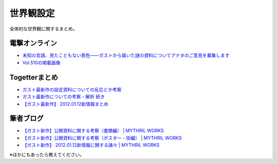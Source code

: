 .. index:: world

世界観設定
============================================================

全体的な世界観に関するまとめ。

電撃オンライン
------------------------------------------------------------
* `未知の言語、見たこともない景色――ガストから届いた謎の資料についてアナタのご意見を募集します <http://news.dengeki.com/elem/000/000/436/436359/>`_
* `Vol.510の掲載画像 <http://news.dengeki.com/elem/000/000/445/445615/>`_

Togetterまとめ
------------------------------------------------------------

* `ガスト最新作の設定資料についての反応とか考察 <http://togetter.com/li/231150>`_
* `ガスト最新作についての考察・解析 続き <http://togetter.com/li/232562>`_
* `【ガスト最新作】 2012.01.12新情報まとめ <http://togetter.com/li/240425>`_


筆者ブログ
------------------------------------------------------------
* `【ガスト新作】公開資料に関する考察（書類編） | MYTHRIL WORKS <http://www.pirocot.com/2011/12/51851618.html>`_
* `【ガスト新作】公開資料に関する考察（ポスター・街編） | MYTHRIL WORKS <http://www.pirocot.com/2011/12/51851686.html>`_
* `【ガスト新作】 2012.01.12新情報に関する諸々 | MYTHRIL WORKS <http://www.pirocot.com/2012/01/newgust120112.html>`_

※ほかにもあったら教えてください。

